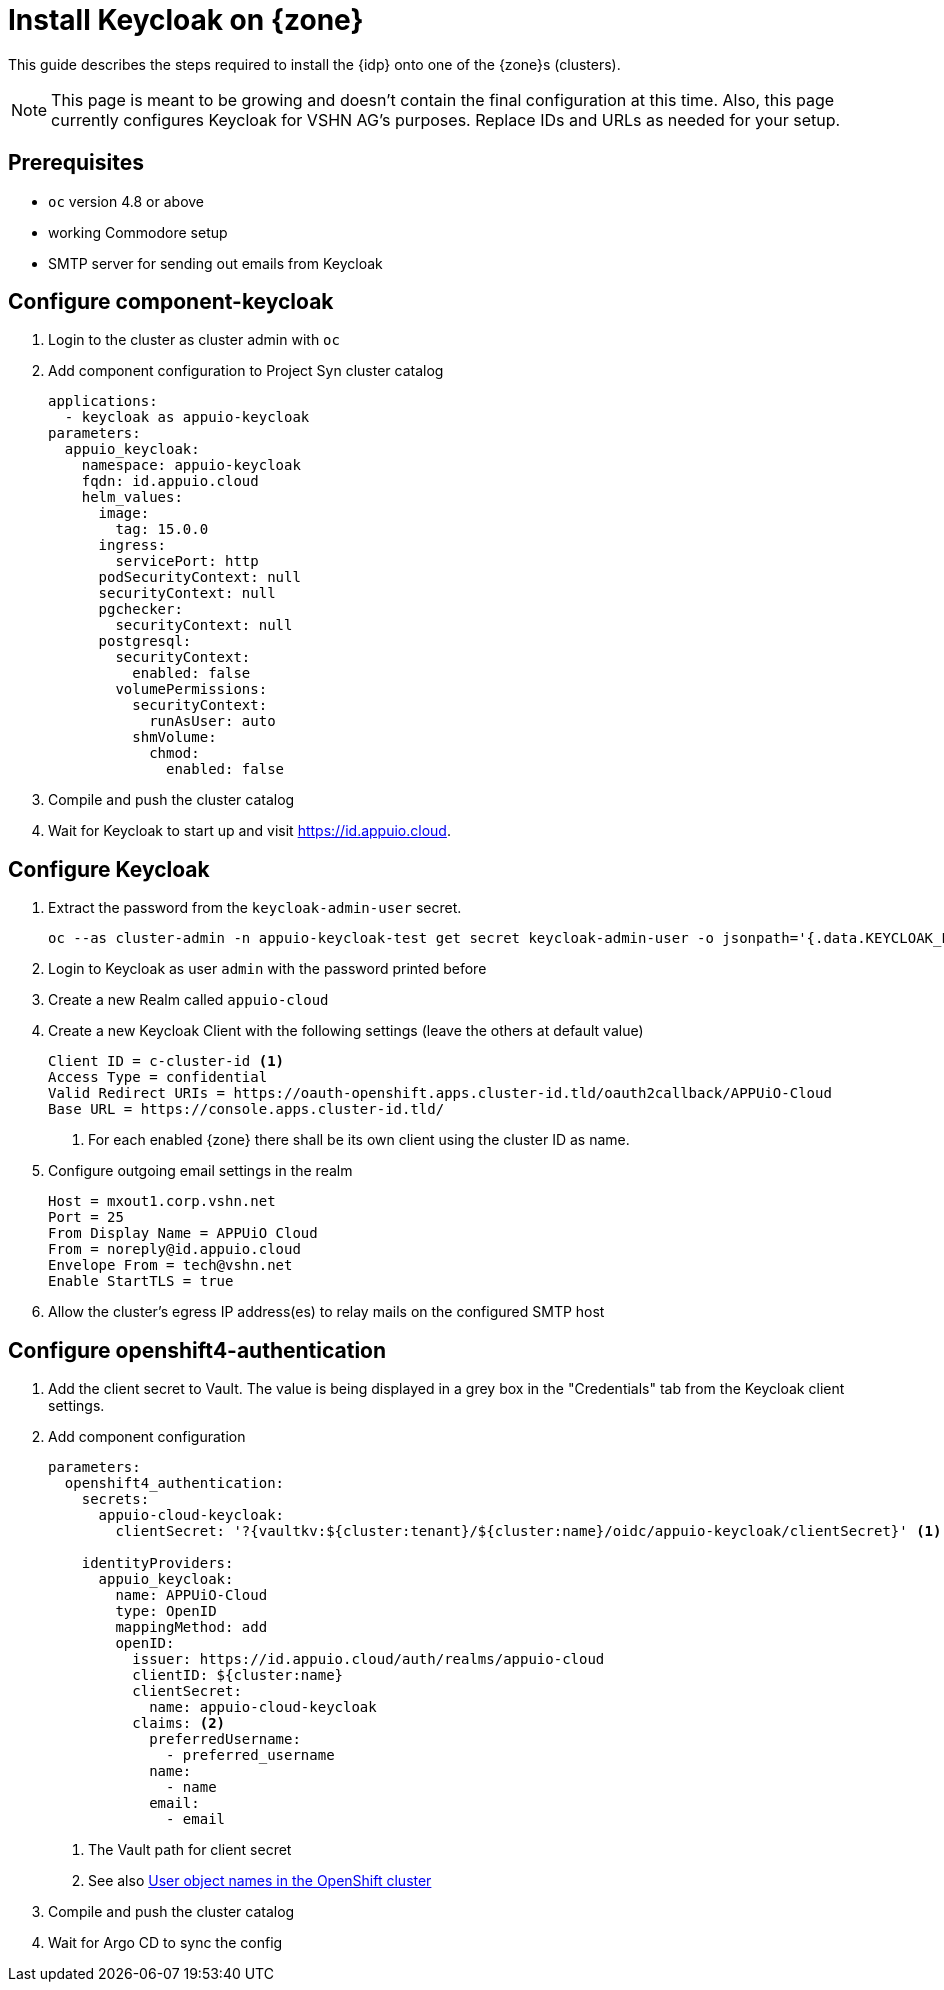 = Install Keycloak on {zone}

This guide describes the steps required to install the {idp} onto one of the {zone}s (clusters).

[NOTE]
====
This page is meant to be growing and doesn't contain the final configuration at this time.
Also, this page currently configures Keycloak for VSHN AG's purposes.
Replace IDs and URLs as needed for your setup.
====

== Prerequisites

* `oc` version 4.8 or above
* working Commodore setup
* SMTP server for sending out emails from Keycloak

== Configure component-keycloak

. Login to the cluster as cluster admin with `oc`

. Add component configuration to Project Syn cluster catalog
+
[source,yaml,subs="attributes+"]
----
applications:
  - keycloak as appuio-keycloak
parameters:
  appuio_keycloak:
    namespace: appuio-keycloak
    fqdn: id.appuio.cloud
    helm_values:
      image:
        tag: 15.0.0
      ingress:
        servicePort: http
      podSecurityContext: null
      securityContext: null
      pgchecker:
        securityContext: null
      postgresql:
        securityContext:
          enabled: false
        volumePermissions:
          securityContext:
            runAsUser: auto
          shmVolume:
            chmod:
              enabled: false
----

. Compile and push the cluster catalog
. Wait for Keycloak to start up and visit https://id.appuio.cloud.

== Configure Keycloak

. Extract the password from the `keycloak-admin-user` secret.
+
[source,bash]
----
oc --as cluster-admin -n appuio-keycloak-test get secret keycloak-admin-user -o jsonpath='{.data.KEYCLOAK_PASSWORD}' | base64 -d; echo
----

. Login to Keycloak as user `admin` with the password printed before

. Create a new Realm called `appuio-cloud`

. Create a new Keycloak Client with the following settings (leave the others at default value)
+
[source]
----
Client ID = c-cluster-id <1>
Access Type = confidential
Valid Redirect URIs = https://oauth-openshift.apps.cluster-id.tld/oauth2callback/APPUiO-Cloud
Base URL = https://console.apps.cluster-id.tld/
----
<1> For each enabled {zone} there shall be its own client using the cluster ID as name.

. Configure outgoing email settings in the realm
+
[source]
----
Host = mxout1.corp.vshn.net
Port = 25
From Display Name = APPUiO Cloud
From = noreply@id.appuio.cloud
Envelope From = tech@vshn.net
Enable StartTLS = true
----

. Allow the cluster's egress IP address(es) to relay mails on the configured SMTP host

== Configure openshift4-authentication

. Add the client secret to Vault.
  The value is being displayed in a grey box in the "Credentials" tab from the Keycloak client settings.

. Add component configuration
+
[source,yaml,subs="attributes+"]
----
parameters:
  openshift4_authentication:
    secrets:
      appuio-cloud-keycloak:
        clientSecret: '?{vaultkv:${cluster:tenant}/${cluster:name}/oidc/appuio-keycloak/clientSecret}' <1>

    identityProviders:
      appuio_keycloak:
        name: APPUiO-Cloud
        type: OpenID
        mappingMethod: add
        openID:
          issuer: https://id.appuio.cloud/auth/realms/appuio-cloud
          clientID: ${cluster:name}
          clientSecret:
            name: appuio-cloud-keycloak
          claims: <2>
            preferredUsername:
              - preferred_username
            name:
              - name
            email:
              - email
----
<1> The Vault path for client secret
<2> See also xref:explanation/decisions/usernames.adoc[User object names in the OpenShift cluster]

. Compile and push the cluster catalog
. Wait for Argo CD to sync the config
